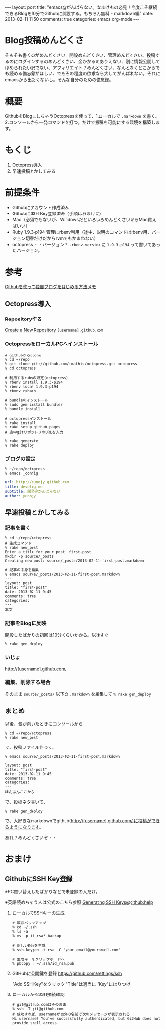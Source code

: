 #+BEGIN_HTML
---
layout: post
title: "emacs@がんばらない。なまけもの必見！今度こそ継続できるBlogを10分でGithubに開設する。もちろん無料 - markdown編"
date: 2013-02-11 11:50
comments: true
categories: emacs org-mode
---
#+END_HTML

* Blog投稿めんどくさ
  そもそも書くのがめんどくさい、開設めんどくさい、管理めんどくさい、投稿するのにログインするのめんどくさい、金かかるのありえない、別に情報公開してほめられたい訳でない、アフィリエイト？めんどくさい、なんとなくどこからでも読める備忘録がほしい、でもその程度の欲求なら大してがんばれない。それにemacsから出たくないし。そんな自分のための備忘録。

* 概要
  GithubをBlogにしちゃうOctopressを使って、1.ローカルで =.markdown= を書く。2.コンソールから一発コマンドを打つ。だけで投稿を可能にする環境を構築します。

* もくじ
  1. Octopress導入
  2. 早速投稿とかしてみる

* 前提条件
  - Githubにアカウント作成済み
  - GithubにSSH Key登録済み（手順はおまけに）
  - Mac（必須でもないが、WindowsだといろいろめんどくさいからMac買えばいい）
  - Ruby 1.9.3-p194 管理にrbenv利用（途中、説明のコマンドはrbenv用、バージョン切替だけだからrvmでもかまわない）
  - octopress ・・バージョン？ =.rbenv-version= に =1.9.3-p194= って書いてあったバージョン。

* 参考
  [[http://www.hisasann.com/blog/2012/10/06/first-post/][Githubを使って独自ブログをはじめる方法メモ]]

** Octopress導入
*** Repository作る
    [[https://github.com/new][Create a New Repository]]
    =[username].github.com=
    
*** OctopressをローカルPCへインストール
    #+BEGIN_SRC shell
    # githubからclone
    % cd ~/repo
    % git clone git://github.com/imathis/octopress.git octopress
    % cd octopress

    # 利用するrubyの設定(octopress)
    % rbenv install 1.9.3-p194
    % rbenv local 1.9.3-p194
    % rbenv rehash

    # bundleのインストール
    % sudo gem install bundler
    % bundle install

    # octopressインストール
    % rake install
    % rake setup_github_pages
    # 途中gitリポジトリのURLを入力

    % rake generate
    % rake deploy
    #+END_SRC

*** ブログの設定
    #+BEGIN_SRC shell
    % ~/repo/octopress
    % emacs _config
    #+END_SRC
    #+BEGIN_SRC yaml
    url: http://yunojy.github.com
    title: develog.me
    subtitle: 開発＠がんばらない
    author: yunojy
    #+END_SRC

** 早速投稿とかしてみる

*** 記事を書く
    #+BEGIN_SRC shell
    % cd ~/repo/octopress
    # 生成コマンド
    % rake new_post
    Enter a title for your post: first-post
    mkdir -p source/_posts
    Creating new post: source/_posts/2013-02-11-first-post.markdown

    # 記事の中身を編集
    % emacs source/_posts/2013-02-11-first-post.markdown
    ---
    layout: post
    title: "first-post"
    date: 2013-02-11 9:45
    comments: true
    categories:
    ---
    本文
    #+END_SRC

*** 記事をBlogに反映
    開設したばかりの初回は10分くらいかかる。以後すぐ
    #+BEGIN_SRC shell
    % rake gen_deploy
    #+END_SRC

*** いじょ
    http://[username].github.com/

*** 編集、削除する場合
    そのまま =source/_posts/= 以下の =.markdown= を編集して =% rake gen_deploy=
    

** まとめ
   以後、気が向いたときにコンソールから
   #+BEGIN_SRC shell
   % cd ~/repo/octopress
   % rake new_post
   #+END_SRC
   で、投稿ファイル作って、
   #+BEGIN_SRC shell
   % emacs source/_posts/2013-02-11-first-post.markdown
   ---
   layout: post
   title: "first-post"
   date: 2013-02-11 9:45
   comments: true
   categories:
   ---
   ほんぶんここから
   #+END_SRC
   で、投稿ネタ書いて、
   #+BEGIN_SRC shell
   % rake gen_deploy
   #+END_SRC
   で、大好きなmarkdownでgithub(http://[username].github.com/)に投稿ができるようになります。

   あれ？めんどくさいぞ・・
   

   
* おまけ

** GithubにSSH Key登録
   ※PC買い替えしたばかりなどで未登録の人だけ。
   
   ※英語読めちゃう人は公式のこちら参照
   [[https://help.github.com/articles/generating-ssh-keys][Generating SSH Keys@github:help]]
   

   1. ローカルでSSHキーの生成
      #+BEGIN_SRC shell
      # 既存バックアップ
      % cd ~/.ssh
      % ls -a
      % mv -p id_rsa* backup
      
      # 新しいKeyを生成
      % ssh-keygen -t rsa -C "your_email@youremail.com"
      
      # 生成キーをクリップボードへ
      % pbcopy < ~/.ssh/id_rsa.pub
      #+END_SRC

   2. GitHubに公開鍵を登録
      https://github.com/settings/ssh
      
      "Add SSH Key"をクリック
      "Title"は適当に
      "Key"にはりつけ

   3. ローカルからSSH接続確認
      #+BEGIN_SRC shell
      # git@github.comはそのまま
      % ssh -T git@github.com
      # 成功すれば、usernameが自分の名前で次のメッセージが表示される
      Hi username! You've successfully authenticated, but GitHub does not provide shell access.
      #+END_SRC

